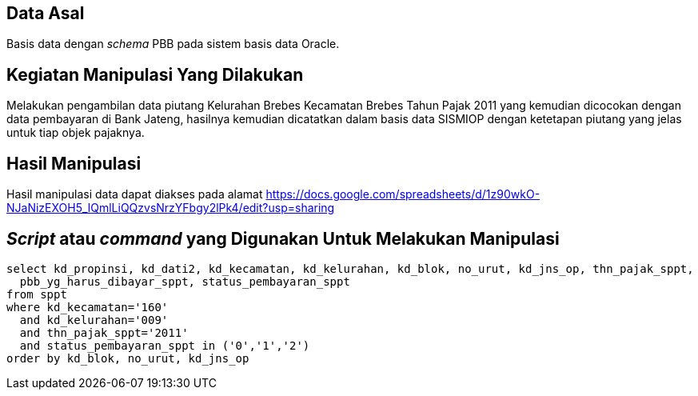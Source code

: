 
== Data Asal 

Basis data dengan _schema_ PBB pada sistem basis data Oracle.

== Kegiatan Manipulasi Yang Dilakukan

Melakukan pengambilan data piutang Kelurahan Brebes Kecamatan Brebes Tahun Pajak 2011 yang kemudian dicocokan dengan data pembayaran di Bank Jateng, hasilnya kemudian dicatatkan dalam basis data SISMIOP dengan ketetapan piutang yang jelas untuk tiap objek pajaknya.

== Hasil Manipulasi

Hasil manipulasi data dapat diakses pada alamat https://docs.google.com/spreadsheets/d/1z90wkO-NJaNizEXOH5_lQmlLiQQzvsNrzYFbgy2lPk4/edit?usp=sharing

== _Script_ atau _command_ yang Digunakan Untuk Melakukan Manipulasi

----
select kd_propinsi, kd_dati2, kd_kecamatan, kd_kelurahan, kd_blok, no_urut, kd_jns_op, thn_pajak_sppt, 
  pbb_yg_harus_dibayar_sppt, status_pembayaran_sppt
from sppt
where kd_kecamatan='160'
  and kd_kelurahan='009'
  and thn_pajak_sppt='2011'
  and status_pembayaran_sppt in ('0','1','2')
order by kd_blok, no_urut, kd_jns_op
----
